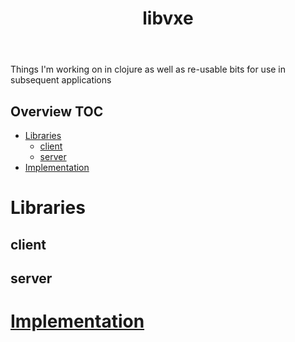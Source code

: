 # -*- mode:org -*-
#+TITLE: libvxe
#+STARTUP: indent
#+OPTIONS: toc:nil

Things I'm working on in clojure as well as re-usable bits for use in subsequent applications
** Overview :TOC:
- [[#libraries][Libraries]]
  - [[#client][client]]
  - [[#server][server]]
- [[#implementation][Implementation]]

* Libraries
** client
** server
* [[file:src/main/clj/libvxe/docs/README.org][Implementation]]
